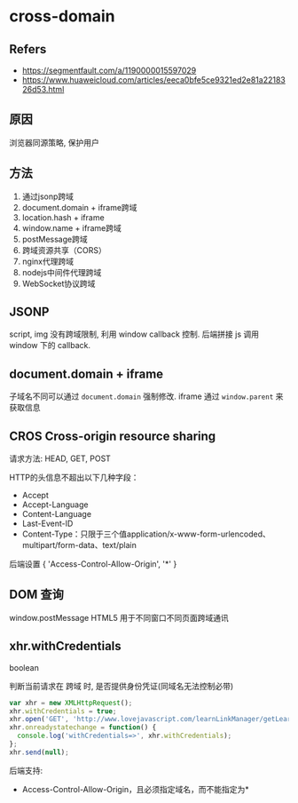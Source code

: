 #+STARTUP: content
#+CREATED: [2021-06-16 08:21]
* cross-domain
** Refers
   - https://segmentfault.com/a/1190000015597029
   - https://www.huaweicloud.com/articles/eeca0bfe5ce9321ed2e81a2218326d53.html
** 原因
   浏览器同源策略, 保护用户
** 方法
   1. 通过jsonp跨域
   2. document.domain + iframe跨域
   3. location.hash + iframe
   4. window.name + iframe跨域
   5. postMessage跨域
   6. 跨域资源共享（CORS）
   7. nginx代理跨域
   8. nodejs中间件代理跨域
   9. WebSocket协议跨域
** JSONP
   script, img 没有跨域限制, 利用 window callback 控制.  
   后端拼接 js 调用 window 下的 callback.   
** document.domain + iframe
   子域名不同可以通过 ~document.domain~ 强制修改.
   iframe 通过 ~window.parent~ 来获取信息
** CROS Cross-origin resource sharing
   请求方法: HEAD, GET, POST
   
   HTTP的头信息不超出以下几种字段：
   - Accept
   - Accept-Language
   - Content-Language
   - Last-Event-ID
   - Content-Type：只限于三个值application/x-www-form-urlencoded、multipart/form-data、text/plain

   后端设置 { 'Access-Control-Allow-Origin', '*' }
** DOM 查询
   window.postMessage HTML5 用于不同窗口不同页面跨域通讯 
** xhr.withCredentials
   boolean
   
   判断当前请求在 跨域 时, 是否提供身份凭证(同域名无法控制必带)

   #+begin_src js
     var xhr = new XMLHttpRequest();
     xhr.withCredentials = true;
     xhr.open('GET', 'http://www.lovejavascript.com/learnLinkManager/getLearnLinkList', true);
     xhr.onreadystatechange = function() {
       console.log('withCredentials=>', xhr.withCredentials);
     };
     xhr.send(null);
   #+end_src

   后端支持:
   - Access-Control-Allow-Origin，且必须指定域名，而不能指定为*
